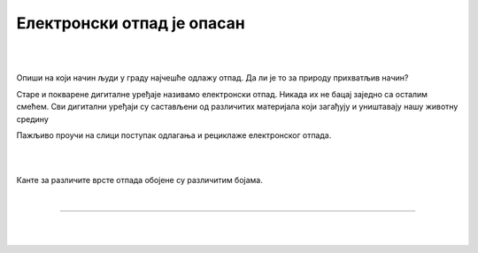 Електронски отпад је опасан
===========================

.. infonote::

 .. image:: ../../_images/robot21.png
    :height: 120
    :align: left

 Када урадиш дате задатке и одговориш на питања у лекцији разумећеш начин како се одлаже електронски отпад, 
 а чиме се штити животна средина.

|

.. У радној свесци на страници **XX** заокружи предмете који се могу рециклирати.

.. image:: ../../_images/otpad.png
    :width: 780
    :align: center

|

Oпиши на који начин људи у граду најчешће одлажу отпад. Да ли је то за природу прихватљив начин? 

.. У радној свесци на на страници **XX** нацртај или напиши како се ти и чланови твоје породице понашате према отпаду? 

.. questionnote::

 Шта се дешава са дигиталним уређајем када се поквари? Опиши.

Старе и покварене дигиталне уређаје називамо електронски отпад. Никада их не бацај заједно са осталим смећем. 
Сви дигитални уређаји су састављени од различитих материјала који загађују и уништавају нашу животну средину


.. image:: ../../_images/izjava1.png
    :width: 450
    :align: center

.. image:: ../../_images/reciklaza.png
    :width: 500
    :align: center


.. suggestionnote::

 .. image:: ../../_images/robot25.png
    :height: 120
    :align: left

 **Занимљивост**: Уређаји као што су конзоле за игре, бушилице, лаптопови, мобилни телефони и ТВ садрже делове и материјале као што су пластика, 
 стакло и метал. 

 Рециклирањем једне пегле може да се произведе око 13 лименки. Пластика из косилице може да се користи за израду музичких 
 инструмената и браника за аутомобиле.

Пажљиво проучи на слици поступак одлагања и рециклаже електронског отпада.

|

.. image:: ../../_images/slika.png
    :width: 600
    :align: center

.. questionnote::

 Опиши поступак одлагања и рециклаже електронског отпада.

|

Канте за различите врсте отпада обојене су различитим бојама.

.. image:: ../../_images/otpad_kante.png
    :width: 600
    :align: center

|

.. image:: ../../_images/robot23.png
    :width: 100
    :align: right

------------

.. **Домаћи задатак**

|

.. У коју канту иде следећи отпад? У радној свесци на страници XX повежи врсту канте за одлагање отпада са врстом отпада. 

|

.. image:: ../../_images/otpad_kante2.png
    :width: 600
    :align: center